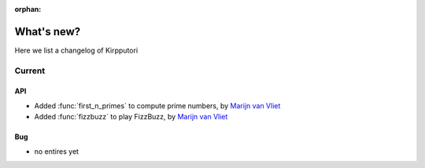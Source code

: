 :orphan:

.. _whats_new:


What's new?
===========

Here we list a changelog of Kirpputori

Current
-------

API
~~~
- Added :func:`first_n_primes` to compute prime numbers, by `Marijn van Vliet`_
- Added :func:`fizzbuzz` to play FizzBuzz, by `Marijn van Vliet`_

Bug
~~~
- no entires yet


.. _Marijn van Vliet: https://github.com/wmvanvliet
